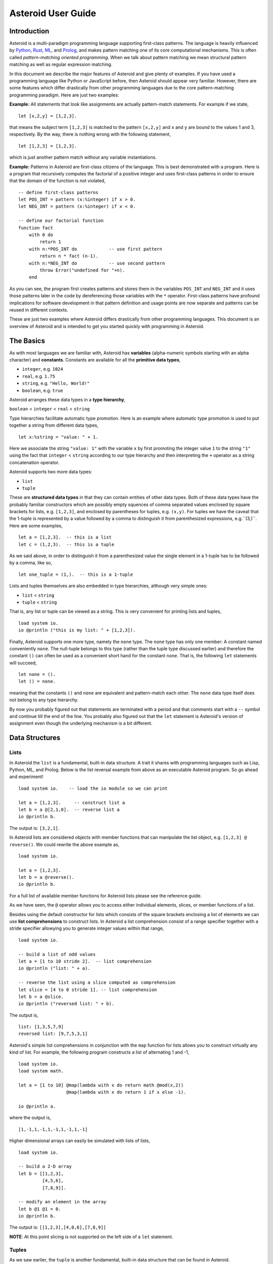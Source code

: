 











..
   *** DO NOT EDIT; MACHINE GENERATED ***


.. highlight:: none

Asteroid User Guide
===================

Introduction
------------

Asteroid is a multi-paradigm programming language supporting first-class patterns.
The language is heavily influenced by `Python <https://www.python.org>`_, `Rust <https://www.rust-lang.org>`_, `ML <https://www.smlnj.org>`_, and `Prolog <http://www.swi-prolog.org>`_, and makes pattern matching one of its core computational mechanisms.  This is often called *pattern-matching oriented programming*. When we talk about pattern matching we mean structural pattern matching
as well as regular expression matching.

In this document we describe the major features of Asteroid and give plenty of examples.  If you have used a programming language like Python or JavaScript before, then Asteroid should appear very familiar.  However, there are some features which differ drastically from other programming languages due to the core pattern-matching programming
paradigm.  Here are just two examples:

**Example:** All statements that look like assignments are actually pattern-match statements.  For example if we state,
::

    let [x,2,y] = [1,2,3].


that means the subject term ``[1,2,3]`` is matched to the pattern ``[x,2,y]`` and ``x`` and ``y`` are bound to the values 1 and 3, respectively.  By the way, there is nothing wrong with the following statement,
::

    let [1,2,3] = [1,2,3].


which is just another pattern match without any variable instantiations.

**Example:** Patterns in Asteroid are first-class citizens of the language.
This is best demonstrated with a program.  Here is a program
that recursively computes the factorial of a positive integer and uses first-class patterns
in order to ensure that the domain of the function is not violated,
::

    -- define first-class patterns
    let POS_INT = pattern (x:%integer) if x > 0.
    let NEG_INT = pattern (x:%integer) if x < 0.

    -- define our factorial function
    function fact
        with 0 do
            return 1
        with n:*POS_INT do            -- use first pattern
            return n * fact (n-1).
        with n:*NEG_INT do            -- use second pattern
            throw Error("undefined for "+n).
        end


As you can see, the program first creates patterns and stores them in the variables
``POS_INT`` and ``NEG_INT`` and it uses those patterns later in the code by
dereferencing those variables with the ``*`` operator.  First-class patterns have
profound implications for software development in that pattern definition and usage
points are now separate and patterns can be reused in different contexts.

These are just two examples where Asteroid differs drastically from other programming languages.
This document is an overview of Asteroid and is intended to get you started quickly
with programming in Asteroid.


The Basics
----------

As with most languages we are familiar with, Asteroid has **variables** (alpha-numeric symbols starting with an alpha character) and **constants**.  Constants are available for all the **primitive data types**,

* ``integer``, e.g. ``1024``
* ``real``, e.g. ``1.75``
* ``string``, e.g. ``"Hello, World!"``
* ``boolean``, e.g. ``true``

Asteroid arranges these data types in a **type hierarchy**,

``boolean`` < ``integer`` < ``real`` < ``string``

Type hierarchies facilitate automatic type promotion.  Here is an example
where automatic type promotion is used to put together a string from different data types,
::

    let x:%string = "value: " + 1.


Here we associate the string ``"value: 1"`` with the variable ``x`` by first promoting the integer value ``1`` to the string ``"1"`` using the fact that ``integer`` < ``string``  according to our type hierarchy  and then interpreting the ``+`` operator as a string concatenation operator.

Asteroid supports two more data types:

* ``list``
* ``tuple``

These are **structured data types** in that they can contain entities of other data types. Both of these data types have the probably familiar constructors which are possibly empty squences of comma separated values enclosed by square brackets for lists, e.g. ``[1,2,3]``, and enclosed by parentheses for tuples, e.g. ``(x,y)``. For tuples we have the caveat that the 1-tuple is represented by a value followed by a comma to distinguish it from parenthesized expressions, e.g.``(3,)``.
Here are some examples,
::

    let a = [1,2,3].  -- this is a list
    let c = (1,2,3).  -- this is a tuple


As we said above, in order to distinguish it from a parenthesized value the single element in a 1-tuple has to be followed by a comma, like so,
::

    let one_tuple = (1,).  -- this is a 1-tuple


Lists and tuples themselves are also embedded in type hierarchies, although very simple ones:

* ``list`` < ``string``
* ``tuple`` < ``string``

That is, any list or tuple can be viewed as a string.  This is very convenient for printing lists and tuples,
::

    load system io.
    io @println ("this is my list: " + [1,2,3]).



Finally, Asteroid supports one more type, namely the ``none`` type.  The ``none`` type has
only one member: A constant named conveniently ``none``.  The null-tuple belongs to this type (rather than the tuple type discussed earlier) and therefore the constant ``()`` can often be used as a convenient short hand for the constant ``none``.  That is, the following ``let`` statements will succeed,
::

    let none = ().
    let () = none.


meaning that the constants ``()`` and ``none`` are equivalent and pattern-match each other.
The ``none`` data type itself does not belong to any type hierarchy.

By now you probably figured out that statements are terminated with a period and that comments start with a ``--`` symbol and continue till the end of the line.  You probably also figured out that the ``let`` statement is Asteroid's version of assignment even though the underlying mechanism is a bit different.

Data Structures
---------------

Lists
^^^^^

In Asteroid the ``list`` is a fundamental, built-in data structure.  A trait it shares with programming languages such as Lisp, Python, ML, and Prolog.  Below is the list reversal example from above as an executable Asteroid program. So go ahead and experiment!
::

    load system io.    -- load the io module so we can print

    let a = [1,2,3].     -- construct list a
    let b = a @[2,1,0].  -- reverse list a
    io @println b.


The output is: ``[3,2,1]``.

In Asteroid lists are considered objects with member functions that can manipulate the list
object, e.g. ``[1,2,3] @ reverse()``. We could rewrite the above example as,
::

    load system io.

    let a = [1,2,3].
    let b = a @reverse().
    io @println b.


For a full list of available member functions for Asteroid lists please see the reference guide.

As we have seen, the ``@`` operator allows you to access either individual elements, slices, or member functions of a list.

Besides using the default constructor for lists which consists of the
square brackets enclosing a list of elements we can use **list comprehensions** to construct lists.  In Asteroid a list comprehension consist of a range specifier together with
a stride specifier allowying you to generate integer values within that range,
::

    load system io.

    -- build a list of odd values
    let a = [1 to 10 stride 2].  -- list comprehension
    io @println ("list: " + a).

    -- reverse the list using a slice computed as comprehension
    let slice = [4 to 0 stride 1]. -- list comprehension
    let b = a @slice.
    io @println ("reversed list: " + b).


The output is,
::

    list: [1,3,5,7,9]
    reversed list: [9,7,5,3,1]

Asteroid's simple list comprehensions in conjunction with the ``map`` function for lists allows you to
construct virtually  any kind of list. For example, the following program constructs
a list of alternating 1 and -1,
::

    load system io.
    load system math.

    let a = [1 to 10] @map(lambda with x do return math @mod(x,2))
                      @map(lambda with x do return 1 if x else -1).

    io @println a.


where the output is,
::

    [1,-1,1,-1,1,-1,1,-1,1,-1]

Higher dimensional arrays can easily be simulated with lists of lists,
::

    load system io.

    -- build a 2-D array
    let b = [[1,2,3],
             [4,5,6],
             [7,8,9]].

    -- modify an element in the array
    let b @1 @1 = 0.
    io @println b.


The output is: ``[[1,2,3],[4,0,6],[7,8,9]]``

**NOTE**: At this point slicing is not supported on the left side of a ``let`` statement.

Tuples
^^^^^^

As we saw earlier, the ``tuple`` is another fundamental, built-in data structure that can be found in Asteroid.

Below is an example of a tuple declaration and access.
::

    load system io.   -- load the io module so we can print
    let a = (1,2,3).    -- construct tuple a
    let b = a @1.       -- access the second element in tuple a
    io @println b.          -- print the element to the console


Like ``lists``, ``tuples`` may also be nested,
::

    load system io.
    -- build a 2-D array
    let b = (("a","b","c"),
             ("d","e","f"),
             ("g","h","i")).
    -- Access an element in the nested structure.
    io @println(b @1 @1).


Unlike lists, tuples are immutable. This means that their contents cannot be changed once they have been declared. Should we want to change the contents of an already declared tuple, we would need to abandon the original and declare a new ``tuple``. The following code block demonstrates this,
::

    load system io.
    -- build a tuple
    let b = ("a","b","c").
    -- attempt to modify an element in the tuple
    try
        let b @1 = "z".
    catch Exception(kind,s) do
        io @println(kind+": "+s).
    end.


Which will print out the following message:
::

    SystemError: 'tuple' is not a mutable structure

When to use tuples and when to use lists is really application dependent.
Tuples tend to be preferred over lists when representing some sort of structure,
like abstract syntax trees, where that structure is unmutable meaning, for example,
that the arity of a tree node cannot change.

Custom Data Structures using ``structure``
^^^^^^^^^^^^^^^^^^^^^^^^^^^^^^^^^^^^^^^^^^

You can introduce custom data structures using the ``structure`` keyword.  These custom data structures differ from lists and tuples in the sense that the name of the structure acts like a type tag.  So, when you define a new structure you are in fact introducing a new type into your program.  We should mention that Asteroid creates
a *default constructor* for a structure.  That constructor copies the arguments given to it into the
data member fields of the structure in the order that the data members appear in the
structure definition and as they appear in the parameter list of the constructor. Here is a simple example,
::

    load system io.

    structure Person with
        data name.
        data age.
        data gender.
        end

    -- make a list of persons
    let people = [
        -- use default constructors to construct Person instances
        Person("George", 32, "M"),
        Person("Sophie", 46, "F"),
        Person("Oliver", 21, "X")
        ].

    -- retrieve the second person on the list and print
    let Person(name,age,gender) = people @1. -- pattern match against the structure
    io @println (name + " is " + age + " years old and is " +  gender + ".").


The output is,
::

    Sophie is 46 years old and is F.


The ``structure`` statement introduces a new typed data structure. In this case it introduces a data structure of type ``Person`` with three "data slots".  We use this data structure to build a list of persons.  One of the interesting things  is that we can pattern match the generated data structure as in the second ``let`` statement in the program above.

In addition to the default constructor, structures in Asteroid also support user specified
constructors and member functions.  We'll talk about those later when we talk about OO programming in Asteroid.

The ``let`` Statement
---------------------

The ``let`` statement is a pattern matching statement and can be viewed as Asteroid's version of the assignment statement even though statements like,
::

    let 1 = 1.

where we take the term on the right side and match it to the pattern on the left side of
the ``=`` operator are completely legal and highlight the fact that ``let`` statement is not equivalent to an assignment statement.  Patterns are expressions that consist purely of constructors and variables. Constructors themselves consist of constants, list and tuple constructors, and user defined structures.

Here is an example where we do some computations on the right side of a ``let`` statement and then match the result against a pattern on the left,
::

    load system io.

    -- note 1+1 evaluates to 2 and is then matched
    -- the variables x and y are bound to 1 and 3, respectively,
    -- via pattern matching
    let [x,2,y] = [1+0,1+1,1+2].
    io @println (x,y).


The output is: ``(1,3)``

Asteroid supports special patterns called **type patterns** that match any value
of a given type.  For instance, the ``%integer`` pattern matches any integer value.  Here is a simple example,
::

    let %integer = 1.


This ``let`` statement succeeds because the value ``1`` can be pattern matched against
the type pattern ``%integer``

Asteroid also
supports something called a **named pattern** were a (sub)pattern on the left side
of a ``let`` statement (or any pattern as it appears in Asteroid) can be given a name
and that name will be instantiated with a term during pattern matching.  For example,
::

    load system io.

    let t:(1,2) = (1,2).  -- using a named pattern on lhs
    io @println t.


Here, the construct ``t:(1,2)`` is called a named pattern and the variable ``t`` will be unified with the term ``(1,2)``, or more generally, the variable will be unified with term
that matches the pattern on the right of the colon.  The program will print,
::

    (1,2)

We can combine type patterns and named patterns to give us something that looks
like a variable declaration in other languages. In Asteroid, though, it is still just all
about pattern matching.  Consider,
::

    load system io.
    load system math.
    load system type.

    let x:%real = math @pi.
    io @println (type @tostring(x,type @stringformat(4,2))).


The left side of the ``let`` statement is a named type pattern that matches any real value, and
if that match is successful then the value is bound to the variable ``x``.  Note
that even though this looks like a declaration, it is in fact a pattern matching
operation.  The program will print the value ``3.14``.

Flow of Control
---------------

Control structure implementation in Asteroid is along the lines of any of the modern programming languages in use such as Python, Swift, or Rust.  For example, the ``for`` loop allows you to iterate over lists without having to explicitly define a loop index counter. In addition, the ``if`` statement defines what does or does not happen when certain conditions are met. For a list of all control statements in Asteroid, see the reference guide.

As we said, in terms of flow of control statements there are really not a lot of surprises. This is because Asteroid supports loops and conditionals in a very similar way to many of the other modern programming languages in use today.  For example, here is a short program with a ``for`` loop that prints out the first six even positive integers,
::

    load system io.

    for i in 0 to 10 stride 2 do
        io @println i.
    end


The output is,
::

    0
    2
    4
    6
    8
    10

Here is another example that iterates over lists,
::

    load system io.
    load system util

    for (ix,bird) in util @zip(["first","second","third"],["turkey","duck","chicken"]) do
        io @println ("the "+ix+" bird is a "+bird).
    end


The output is,
::

    the first bird is a turkey
    the second bird is a duck
    the third bird is a chicken

Here we first create a list of pairs using the ``zip`` function, over which we then
iterate pattern matching on each of the pairs on the list with the pattern ``(ix,bird)``.

The following is a short program that demonstrates an ``if`` statement,
::

    load system io.
    load system type.

    let x = type @tointeger(io @input("Please enter an integer: ")).

    if x < 0 do
        let x = 0.
        io @println("Negative, changed to zero").
    elif x == 0 do
        io @println("Zero").
    elif x == 1 do
        io @println("Single")
    else do
        io @println("More").
    end


Even though Asteroid's flow of control statements look so familiar, they support pattern matching to a degree not found in other programming languages and which we will take a look at below.

Functions
---------

Functions in Asteroid resemble function definitions in functional programming languages such as Haskell and ML.
Formal arguments are bound via pattern matching and functions are multi-dispatch, that is,
a single function can have multiple bodies each attached to a different pattern
instantiating the formal arguments.

Let's start with something simple.  Here is a function definition for ``revdouble`` that reverses a list of integers
then doubles each value before returning the result,
::

    load system io.

    function revdouble
        with l:%list do
            return l @reverse() @map(lambda with x:%integer do return 2*x).
        end

    io @println (revdouble [1,2,3]).


The output is ``[6,4,2]``.  Notice how we used type patterns to make sure that this
function is only applied to lists of integers.

In order to demonstrate functional programming like multi-dispatch, the following is the quick sort implemented in
Asteroid. Each ``with`` clause introduces a new function body with its
corresponding pattern,
::

    load system io.

    function qsort
        with [] do
            return [].
        with [a] do
            return [a].
        with [pivot|rest] do
            let less=[].
            let more=[].

            for e in rest do
                if e < pivot do
                    let less = less + [e].
                else
                    let more = more + [e].
                end
            end

            return qsort less + [pivot] + qsort more.
        end

    -- print the sorted list
    io @println (qsort [3,2,1,0])


The output is as expected,
::

    [0,1,2,3]

Notice that we use the multi-dispatch mechanism to deal with the base cases of the
``qsort`` recursion using separate function bodies in the first two ``with`` clauses.
In the third ``with`` clause we use the head-tail operator ``[pivot|rest]``
which itself is a pattern matching any non-empty list.
Here the variable ``pivot`` matches the first element of a list, and the variable ``rest`` matches the remaining list. This remaining list is the original list with its first element removed.  What you also will notice is that function calls do not necessarily have to involve parentheses.  Function application is expressed by simple juxtaposition in Asteroid.  For example, if ``foobar`` is a function then ``foobar(a)`` is a function call in Asteroid but so is ``foobar a``.  The latter form of function call is used in the last line of the function ``qsort`` below.

As you have seen in a couple of occasions already in the document, Asteroid also supports anonymous or ``lambda`` functions.  Lambda functions behave just like regular
functions except that you declare them on-the-fly and they are declared without a
name.  Here is an example using a ``lambda`` function,
::

    load system io.

    io @println ((lambda with n do return n+1) 1).


The output is ``2``.  Here, the lambda function is a function that takes a value
and increments it by one.  We then apply the value ``1`` to the function and the
print function prints out the value ``2``.

Pattern Matching
----------------

Pattern matching lies at the heart of Asteroid.  We saw some of Asteroid's pattern matching ability when we discussed the ``let`` statement.  We can also have pattern matching
in expressions using the ``is`` predicate.

Pattern Matching in Expressions: The ``is`` Predicate
^^^^^^^^^^^^^^^^^^^^^^^^^^^^^^^^^^^^^^^^^^^^^^^^^^^^^

Consider the following example of this predicate among some patterns,
::

    load system io.

    let p = (1,2).

    if p is (x,y,z) do
        io @println ("it's a triple with: "+x+","+y+","+z)
    elif p is (x,y) do
        io @println ("it's a pair with: "+x+","+y).
    else do
        io @println "it's something else".
    end


Here we use patterns to determine if ``p`` is a triple, a pair, or something else. Pattern matching is embedded in the expressions of the ``if`` statement. The
output of this program is,
::

    it's a pair with: 1,2

Pattern matching with the ``is`` predicate can happen anywhere expressions can
be used.  That means we can use the predicate also in ``let`` statements,
::

    let true = (1,2) is (1,2).

This is kind of strange looking but it succeeds.  Here the
left side of the ``is`` predicate is the term and
the right side is the pattern.  Obviously this pattern match will succeed because the
term and the pattern look identical.  The return value of the ``is`` predicate is then
pattern matched against the ``true`` value on the left of the ``=`` operator.

We can also employ pattern matching in loops.
In the following program we use the ``is`` predicate to test whether the list is empty or not
while looping,
::

    load system io.

    let list = [1,2,3].

    repeat do
        let [head|tail] = list.
        io @println head.
        let list = tail.
    until list is [].


The output is,
::

    1
    2
    3

The example employs pattern matching using the head-tail operator in the ``repeat-until`` loop expression in order to iterate over a list and print the list elements.  The
termination condition of the loop is computed with the ``is`` predicate.

Pattern Matching in Function Arguments
^^^^^^^^^^^^^^^^^^^^^^^^^^^^^^^^^^^^^^

As we have seen earlier, Asteroid supports pattern matching on function arguments in the style of ML and many other functional programming languages.
Here is an example that uses pattern matching on function arguments using custom data structures.  The program below implements `Peano addition <https://en.wikipedia.org/wiki/Peano_axioms#Addition>`_ on terms using the two Peano axioms,
::

    x + 0 = x
    x + s(y) = s(x+y)

Here ``x`` and ``y`` are variables, ``0`` represents the natural number with value zero, and ``s`` is the successor function.  In Peano arithmetic any natural number can be represented by the appropriate number of applications of the successor function to the natural number ``0``. Here is the program where we replaced the ``+`` operator with the
``add`` symbol,
::

    -- implements Peano addition on terms
    load system io.

    structure s with
        data val.
        end

    structure add with
        data left.
        data right.
        end

    function reduce
        with add(x,0) do
            return reduce(x).
        with add(x,s(y))  do
            return s(reduce(add(x,y))).
        with term do
            return term.
        end

    -- add 2 3
    io @println (reduce(add(s(s(0)),s(s(s(0)))))).


Our program defines the structure ``s`` to represent the successor function and the structure ``add`` to represent Peano addition. Next, it defines a function that uses pattern matching to identify the left sides of the two axioms.  If either pattern matches the input to the ``reduce`` function, it will activate the corresponding function body and rewrite the term recursively in an appropriate manner.  We have one additional pattern which matches if neither one of the Peano axiom patterns matches and terminates the recursion.  Finally,  on the last line, we use our ``reduce`` function to compute the Peano term for the addition of 2 + 3. As expected, the output of this program is,
::

    s(s(s(s(s(0)))))

which represents the value 5.

Conditional Pattern Matching
^^^^^^^^^^^^^^^^^^^^^^^^^^^^

Asteroid allows the user to attach conditions to patterns that need to hold in order
for the pattern match to succeed.  This is particularly useful for restricting
input values to function bodies.  Consider the following definition of the
``factorial`` function where we use conditional pattern matching to control
the kind of values that are being passed to a particular function body,
::

    load system io.

    function factorial
        with 0 do
            return 1
        with (n:%integer) if n > 0 do
            return n * factorial (n-1).
        with (n:%integer) if n < 0 do
            throw Error("factorial is not defined for "+n).
        end

    io @println ("The factorial of 3 is: " + factorial 3).


Here we see that first, we make sure that we are being passed integers and second,
that the integers are positive using the appropriate conditions on the input values. If
we are being passed a negative integer, then we throw an error.


Pattern Matching in ``for`` Loops
^^^^^^^^^^^^^^^^^^^^^^^^^^^^^^^^^

We have seen pattern matching in ``for`` loops earlier.  Here we show another
example. This combines structural matching with regular expression matching
in ``for`` loops
that selects certain items from a list. Suppose we want to print out the names of persons that contain a lower case 'p',
::

    load system io.

    structure Person with
        data name.
        data age.
        end

    -- define a list of persons
    let people = [
        Person("George", 32),
        Person("Sophie", 46),
        Person("Oliver", 21)
        ].

    -- print names that contain 'p'
    for Person(name:".*p.*",_) in people do
        io @println name.
    end


Here we pattern match the ``Person`` object in the ``for`` loop and then use a regular expression to see if the name of that person matches our requirement that it contains a lower case 'p'.  We can tag the pattern with a variable name, a named pattern, so that we can print out the name if the regular expression matches. The output is ``Sophie``.

Pattern Matching in ``try-catch`` Statements
^^^^^^^^^^^^^^^^^^^^^^^^^^^^^^^^^^^^^^^^^^^^

Exception handling in Asteroid is very similar to exception handling in many of the other modern programming languages available today.  The example below shows an Asteroid program  that throws one of two exceptions depending on the randomly generated value ``i``,
::

    load system io.
    load system random.
    load system type.

    structure Head with
        data val.
        end

    structure Tail with
        data val.
        end

    try
        let i = random @random().
        if i >= 0.5 do
            throw Head(i).
        else do
            throw Tail(i).
        end
    catch Head(v) do
        io @println("you win with "+type @tostring(v,type @stringformat(4,2))).
    catch Tail(v) do
        io @println("you loose with "+type @tostring(v,type @stringformat(4,2))).
    end


The ``Head`` and ``Tail`` exceptions are handled by their corresponding ``catch`` statements, respectively.  In both cases the exception object is unpacked using pattern matching and the unpacked value is used in the appropriate message printed to the screen.

It is worth noting that even though Asteroid has builtin exception objects such as ``Error``,
you can construct any kind of object and throw it as part of an exception.


Structures, Object-Based Programming, and Pattern Matching
----------------------------------------------------------

We saw structures such as,
::

    structure Person with
        data name.
        data age.
        data gender.
        end

earlier.  It is Asteroid's way to create custom data structures. These structures
introduce a new type name into a program. For instance, in the case above, the ``structure``
statement introduces the type name ``Person``.   Given a structure definition, we can
create **instances** of that structure.  For example,
::

    let scarlett = Person("Scarlett",28,"F").

The right side of the ``let`` statement invokes the default constructor for the
structure in order to create an instance stored in the variable ``scarlett``. We
can access members of the instance,
::

    load system io.

    structure Person with
        data name.
        data age.
        data gender.
        end

    let scarlett = Person("Scarlett",28,"F").
    -- access the name field of the structure instance
    io @println (scarlett @name).


Asteroid allows you to attach functions to structures.  In member functions
the object identity of the instance is available through the ``this`` keyword.
For example, we can
extend our ``Person`` structure with the ``hello`` function that uses the ``name`` field
of the instance,
::

    load system io.

    structure Person with
        data name.
        data age.
        data gender.
        function hello
            with none do
                io @println ("Hello, my name is "+this @name).
            end
        end

    let scarlett = Person("Scarlett",28,"F").
    -- call the member function
    scarlett @hello().


This program will print out,
::

    Hello, my name is Scarlett

The expression ``this @name`` accesses the ``name`` field of the instance the
function ``hello`` was called on.
Even though our structures are starting to look a bit more like object definitions,
pattern matching continues to work in the same way from when we discussed structures.
The only thing you need to keep in mind is that you **cannot** pattern match on a
function field.  From a pattern matching perspective, a structure consists only of
data fields.  So even if we declare a structure like this,
::

    load system io.

    structure Person with
        data name.
        -- the function is defined in the middle of the data fields
        function hello
            with none do
                io @println ("Hello, my name is "+this @name).
            end
        data age.
        data gender.
        end

    -- pattern matching ignores function definitions
    let Person(name,age,_) = Person("Scarlett",28,"F").
    io @println (name+" is "+age+" years old").


where the function ``hello`` is defined in the middle of the data fields,
pattern matching simply ignores the function definition and pattern matches
only on the data fields.  The output of the program is,
::

    Scarlett is 28 years old

Here is a slightly more involved example based on the
dog example from the `Python documentation <https://docs.python.org/3/tutorial/classes.html>`_.
The idea of the dog example is to have a structure that describes dogs by their
names and the tricks that they can perform.  Tricks can be added to a particular
dog instance by calling the ``add_trick`` function.  Rather than using the default
constructor, we define a constructor for our instances with the ``__init__`` function.
Here is the program listing for the example in Asteroid,
::

    load system io.
    load system type.

    structure Dog with

       data name.
       data tricks.

       function add_trick
          with new_trick:%string do
             this @tricks @append new_trick.
          end

       function __init__
          with name:%string do
             let this @name = name.
             let this @tricks = [].
          end

    end

    let fido = Dog "Fido".
    fido @add_trick "play dead".
    fido @add_trick "fetch".

    let buddy = Dog "Buddy".
    buddy @add_trick "sit stay".
    buddy @add_trick "roll over".

    -- print out all the dogs that know how to fetch
    for (Dog(name,tricks) if type @tostring(tricks) is ".*fetch.*") in [fido,buddy] do
        io @println (name+" knows how to fetch").
    end


After declaring the structure we instantiate two dogs, Fido and Buddy, and add
tricks to their respective trick repertoires.  The last couple of lines
of the program consist of a ``for`` loop over a list of our dogs.
The ``for`` loop is interesting
because here we use structural, conditional, and regular expression pattern
matching in order to only select the dogs that know how to do ``fetch`` from
the list of dogs.  The pattern is,
::

    Dog(name,tricks) if type @tostring(tricks) is ".*fetch.*"

The structural part of the pattern is ``Dog(name,tricks)`` which simply matches
any dog instance on the list.  However, that match is only successful if
the conditional part of the pattern holds,
::

    if type @tostring(tricks) is ".*fetch.*"

This condition only succeeds if the ``tricks`` list viewed as a string matches
the regular expression ``".*fetch.*"``. That is, if the list contains the word ``fetch``.
The output is,
::

    Fido knows how to fetch


Patterns as First-Class Citizens
--------------------------------

A programming language feature that is promoted to first-class status does not
change the power of a programming language in terms of computability but it does
increase its expressiveness.  Think functions as first-class citizens of a programming
language.  First-class functions give us ``lambda`` functions and ``map``, both powerful
programming tools.

The same is true when we promote patterns to first-class citizen status in a language.  It
doesn't change what we can and cannot compute with the language. But it does change how
we can express what we want to compute.  That is, it changes the expressiveness
of a programming language.

In Asteroid first-class patterns are introduced with the keywords ``pattern with``
and patterns themselves are values that we can store in variables and then reference
when we want to use them.  Like so,
::

    let P = pattern (x,y).
    let *P = (1,2).

The left side of the second ``let`` statement dereferences the pattern stored in variable ``P``
and uses the pattern to match against the term ``(1,2)``.

Here we look at three examples of how first-class patterns can add to a developer's
programming toolbox.

Pattern Factoring
^^^^^^^^^^^^^^^^^

Patterns can become very complicated especially when conditional pattern matching
is involved.  First-class patterns allow us to control the complexity of patterns
by breaking patterns up into smaller subpatterns that are more easily managed. Consider
the following function that takes a pair of values.  The twist is that
the first component of the pair is restricted to the primitive data types of
Asteroid,
::

    function foo
        with (x if (x is %boolean) or (x is %integer) or (x is %string),y) do
            io @println (x,y).
        end

That complicated pattern for the first component completely obliterates the
overall structure of the parameter pattern and makes the function definition
difficult to read.

We can express the same function with a first-class pattern,
::

    let TP = pattern
        with q if (q is %boolean) or
                  (q is %integer) or
                  (q is %string).

    function foo
        with (x:*TP,y) do
            io @println (x,y).
        end

It is clear now that the main input structure to the function is a pair and the
conditional type restriction pattern has been relegated to a subpattern stored in the variable
``TP``.

Pattern Reuse
^^^^^^^^^^^^^

In most applications of patterns in programming languages specific patterns appear
in many spots in a program.  If patterns are not first-class citizens the developer
will have to retype the same patterns over and over again in the various different
spots where the patterns occurs. Consider the following program snippet,
::

    function fact
        with 0 do
            return 1
        with (n:%integer) if n > 0 do
            return n * fact (n-1).
        with (n:%integer) if n < 0 do
            throw Error("fact undefined for negative values").
        end

    function sign
        with 0 do
            return 1
        with (n:%integer) if n > 0 do
            return 1.
        with (n:%integer) if n < 0 do
            return -1.
        end


In order to write these two functions we had to repeat the almost identical pattern
four times.  First-class patterns allow us to write the same two functions in a
much more elegant way,
::

    let POS_INT = pattern (x:%integer) if x > 0.
    let NEG_INT = pattern (x:%integer) if x < 0.

    function fact
        with 0 do
            return 1
        with n:*POS_INT do
            return n * fact (n-1).
        with *NEG_INT do
            throw Error("fact undefined for negative values").
        end

    function sign
        with 0 do
                return 1
            with *POS_INT do
                return 1.
            with *NEG_INT do
                return -1.
            end


The relevant patterns are now stored in the variables ``POS_INT`` and ``NEG_INT``
which are then used in the function definitions.

Running Patterns in Reverse
^^^^^^^^^^^^^^^^^^^^^^^^^^^

One of the challenges when programming with patterns is to keep an object structures and
the patterns aimed at destructuring that object structure in sync.  First-class
patterns solve this problem in an elegant way by viewing first-class patterns as
essentially "object network constructors".  In that way, a first-class pattern is
used to construct an object structure as well as destructure it without having to
worry that the structure and pattern will get out of sync.

In order to use a pattern as a constructor we apply the ``eval`` function to it which
turns the pattern into a value from Asteroid's point of view which can then be used
in computations.  For example,
::

    load system io.
    let P = pattern ([a],[b]).
    let a = 1.
    let b = 2.
    let v = eval P. -- use pattern to construct a value
    io @println v.


The output of the program is,
::

    ([1],[2])

which is the value computed by the ``eval`` function given the values associated with
the variables ``a`` and ``b``, and
the first-class pattern ``P``.  Of course, first-class patterns can be used
to destructure the constructed value,
::

    load system io.
    let P = pattern ([a],[b]).
    let v = ([1],[2]).
    let *P = v.
    io @println a.
    io @println b.


As expected, the output is,
::

    1
    2

which are the values of the variables instantiated by the pattern match of the first-class
pattern.

As a more advanced example, consider the following
program that defines a family object network.  It
uses the first-class pattern ``FP`` to both construct an object network representing
a family and, since it is a pattern, can also be used to destructure a family object
network.  Here is the program listing,
::

    load system io.

    -----------------------------
    structure Family
    -----------------------------
        with
            data parent1.
            data parent2.
            data children.

            function __init__
                with (p1:%Parent,p2:%Parent,c:%Children) do
                    let this @parent1 = p1.
                    let this @parent2 = p2.
                    let this @children = c.
                end
        end

    -----------------------------
    structure Parent
    -----------------------------
        with
            data name.
            function __init__
                with name:%string do
                    let this @name = name
                end
        end

    -----------------------------
    structure Children
    -----------------------------
        with
            data list.

            function __init__
                with list:%list do
                    let this @list = list.
                end
        end

    -----------------------------
    let FP = pattern
    -----------------------------
        with Family (Parent p1, Parent p2, Children c).

    -----------------------------
    function construct_family
    -----------------------------
        with (P,p1,p2,c) do
            return eval P.  -- run pattern in reverse, construct object network.
        end

    -----------------------------
    function destructure_family
    -----------------------------
        with (P,term) do
            let *P = term.   -- pattern match, destructure object network.
            return [p1,p2]+c.
        end

    -----------------------------
    -- construct families
    -----------------------------
    let f1 = construct_family (FP,"Harry","Bridget",["Sue","Peter"]).
    let f2 = construct_family (FP,"Margot","Selma",["Latisha","Rudolf"]).

    -----------------------------
    -- destructure families
    -----------------------------
    io @println (destructure_family (FP,f1)).
    io @println (destructure_family (FP,f2)).


The function ``construct_family`` constructs a family evaluating the pattern using
the ``eval`` function.  The formal parameters of the function provide values for
the free variables in the pattern.  Since we are dealing with first-class
patterns we can simply pass the pattern to the function as a value.

The function ``destructure_family`` does the opposite.  It uses the first-class
pattern to pattern-match the passed in term, that is, it destructures that term
using the pattern.  The return statement captures the variables declared as a result
of that pattern match and returns the values as a list. The output of the program is,
::

    [Harry,Bridget,Sue,Peter]
    [Margot,Selma,Latisha,Rudolf]


Notice that the whole program is essentially parameterized over the structure
of the pattern.  We could easily change some internals of this pattern without
affecting the rest of the program.

Constraint Patterns
-------------------

Sometimes we want to use patterns as constraints on other patterns.  Consider
the following (somewhat artificial) example,
::

   let x: (v if (v is %integer) and v > 0) = some_value.

Here we want to use the pattern ``v if (v is %integer) and v > 0`` purely as a constraint
on the pattern ``x`` in the sense that we want a match on ``x`` only to succeed
if ``some_value`` is a positive integer.  The problem is that this constraint pattern
introduces a spurious binding of the variable ``v`` into the current environment
which might be undesirable due to variable name clashes.  Our notion of constraint pattern
addresses this.  We can rewrite the above statement as follows,
::

   let x: %[v if (v is %integer) and v > 0]% = some_value.

By placing the pattern ``v if (v is %integer) and v > 0`` within the ``%[...]%``
operators the pattern still functions as before but does not bind the variable ``v``
into the current environment.

The most common use of constraint patterns is the prevention of non-linear patterns
in functions.  Consider the following program,
::

   load system io.

   let POS_INT = pattern %[v if (v is %integer) and v > 0]%.

   function add with (a:*POS_INT,b:*POS_INT) do
      return a+b.
   end

   io @println (add(1,2)).

Without the ``%[...]%`` operators around the pattern ``v if (v is %integer) and v > 0``
the argument list pattern for the function
``(a:*POS_INT,b:*POS_INT)`` would instantiate two instances of the variable ``v``
leading to a non-linear pattern which is not supported by Asteroid.
With the ``%[...]%`` operators in place we prevent
the pattern ``v if (v is %integer) and v > 0`` from instantiating the variable ``v`` thus preventing a non-linearity
to occur in the argument list pattern.


More on Multi-Dispatch
----------------------

With the ``qsort`` function above we saw functional programming style dispatch
where the ``with`` clauses represent a case analysis over a single type, namely
the input type to the function.
However, Asteroid has a much broader view of multi-dispatch where the ``with`` clauses
represent a case analysis over different types.
In order to demonstrate this type of multi-dispatch, we show the example program from the
`multi-dispatch Wikipedia page <https://en.wikipedia.org/wiki/Multiple_dispatch>`_
written in Asteroid,
::

    load system io.
    load system type.

    let pos_num = pattern %[x if type @isscalar(x) and x > 0]%.
   
    structure Asteroid with
       data size.
       function __init_
          with v:*pos_num do
             let this @size = v.
          end
    end

    structure Spaceship with
        data size.
       function __init_
          with v:*pos_num do
             let this @size = v.
          end
    end

    -- we use first-class pattern SpaceObject to
    -- express that both asteroids and space ships are space objects.
    let SpaceObject = pattern %[x if (x is %Asteroid) or (x is %Spaceship)]%.

    -- multi-dispatch function
    function collide_with
      with (a:%Asteroid, b:%Spaceship) do
        return "a/s".
      with (a:%Spaceship, b:%Asteroid) do
        return "s/a".
      with (a:%Spaceship, b:%Spaceship) do
        return "s/s".
      with (a:%Asteroid, b:%Asteroid) do
        return "a/a".
      end

    -- here we use the first-class pattern SpaceObject as a
    -- constraint on the function parameters.
    function collide with (x:*SpaceObject, y:*SpaceObject) do
      return "Big boom!" if (x@size > 100 and y@size > 100) else collide_with(x, y).
    end

    io @println (collide(Asteroid(101), Spaceship(300))).
    io @println (collide(Asteroid(10), Spaceship(10))).
    io @println (collide(Spaceship(101), Spaceship(10))).


Each ``with`` clause in the function ``collide_with`` introduces a new function body with its
corresponding pattern.
The function bodies in this case are simple ``return`` statements
but they could be arbitrary computations.  The output of the program is,
::

    Big boom!
    a/s
    s/s



More on Exceptions
------------------

This section will give further information on how to work with **exceptions**, or unexpected conditions that break the regular flow of execution.  Exceptions generated by Asteroid are ``Exception`` objects with the following structure,
::

    structure Exception with
        data kind.
        data value.
    end

The ``kind`` field will be populated by Asteroid with one of the following strings,

* ``PatternMatchFailed`` - this exception will be thrown if the user attempted an
  explicit pattern match which failed, e.g. a let statement whose left side pattern
  does not match the term on the right side.

* ``NonLinearPatternError`` - this exception occurs when a pattern has more than
  one variable with the same name, e.g. ``let (x,x) = (1,2).``

* ``RedundantPatternFound`` - this exception is thrown if one pattern makes another
  superfluous, e.g. in a multi-dispatch function definition.

* ``ArithmeticError`` - e.g. division by zero

* ``FileNotFound`` - an attempt of opening a file failed.

* ``SystemError`` - a general exception.

In addition to the ``kind`` field, the ``value`` field holds a string with some further details on the exception. Specific exceptions can be caught by pattern matching on the ``kind`` field of the ``Exception`` object.  For
example,
::

    load system io.

    try
        let x = 1/0.
    catch Exception("ArithmeticError", s) do
        io @println s.
    end


The output is,
::

    integer division or modulo by zero


Asteroid also provides a predefined ``Error`` object for user level exceptions,
::

    load system io.

    try
        throw Error("something worth throwing").
    catch Error(s) do
        io @println s.
    end


Of course the user can also use the ``Exception`` object for their own exceptions
by defining a ``kind`` that does not interfere with the predefined ``kind`` strings above,
::

    load system io.

    try
        throw Exception("MyException","something worth throwing").
    catch Exception("MyException",s) do
        io @println s.
    end


The output here is,
::

    something worth throwing

In addition to the Asteroid defined exceptions,
the user is allowed to construct user level exceptions with any kind of object including tuples and lists. Here is an example that constructs a tuple as an exception object,
::

    load system io.

    try
        throw ("funny exception", 42).
    catch ("funny exception", v) do
        io @println v.
    end


The output of this program is ``42``.

Now, if you don't care what kind of exception you catch, you need to use a ``wildcard`` or a variable because exception handlers are activated via pattern matching on the
exception object itself.  Here is an example using a ``wildcard``,
::

    load system io.

    try
        let (x,y) = (1,2,3).
    catch _ do
        io @println "something happened".
    end


Here is an example using a variable,
::

    load system io.
    load system type.

    try
        let (x,y) = (1,2,3).
    catch e do
        io @println ("something happened: "+type @tostring(e)).
    end


In this last example we simply convert the caught exception object into a string
and print it,
::

    something happened: Exception(PatternMatchFailed,pattern match failed: term and pattern lists/tuples are not the same length)


Basic Asteroid I/O
------------------

I/O functions are defined as member functions of the ``io`` module. The ``println`` function prints its argument in a readable form to the terminal.  Recall that the ``+`` operator also implements string concatenation.  This allows us to construct nicely formatted output strings,
::

    load system io.

    let a = 1.
    let b = 2.
    io @println ("a + b = " + (a + b)).


The output is
::

    a + b = 3

We can use the ``tostring`` function defined in the ``type`` module to provide some
additional formatting. The idea is that the ``tostring`` function takes a value to be turned into a string together with an optional ``stringformat`` formatting specifier object,
::

    type @tostring(value[,type @stringformat(width spec[,precision spec])])

The width specifier tells the ``tostring`` function how many characters to reserve for the string conversion of the value.  If the value requires more characters than given in the width specifier then the width specifier is ignored.  If the width specifier is larger than than the number of characters required for the value then the value will be right justified.  For real values there is an optional precision specifier.

Here is a program that exercises some of the string formatting options,
::

    load system io.
    load system type.
    load system math.

    -- if the width specifier is larger than the length of the value
    -- then the value will be right justified
    let b = type @tostring(true,type @stringformat(10)).
    io @println b.

    let i = type @tostring(5,type @stringformat(5)).
    io @println i.

    -- we can format a string by applying tostring to the string
    let s = type @tostring("hello there!",type @stringformat(30)).
    io @println s.

    -- for floating point values: first value is width, second value precision.
    -- if precision is missing then value is left justified and zero padded on right.
    let r = type @tostring(math @pi,type @stringformat(6,3)).
    io @println r.


The output of the program is,
::

          true
        5
                      hello there!
     3.142

Notice the right justification of the various values within the given string length.

The ``io`` module also defines a function ``print`` which behaves just like ``println``
except that it does not terminate print with a newline.

Another useful function defined in the ``io`` module is the ``input`` function that, given an optional prompt string, will prompt the user at the terminal and return the input value as a string.  Here is a small example,
::

    load system io.

    let name = io @input("What is your name? ").
    io @println ("Hello " + name + "!").


The output is,
::

    What is your name? Leo
    Hello Leo!


We can use the type casting functions such as ``tointeger`` or ``toreal`` defined in the
``type`` module to convert the string returned from ``input`` into a numeric value,
::

    load system io.
    load system type.

    let i if i > 0  = type @tointeger(io @input("Please enter a positive integer value: ")).

    for k in 1 to i do
        io @println k.
    end


The output is,
::

    Please enter a positive integer value: 3
    1
    2
    3


Finally, the function ``read`` reads from ``stdin`` and returns the input as a string.  The function ``write`` writes a string to ``stdout``.

The Module System
-----------------

A module in Asteroid is a file with a set of valid Asteroid statements.
You can load this file into other Asteroid code with the statement::

   load "example_path/example_filename".

or::

   load example_modulename.

The search strategy for a module to be loaded is as follows,

1. raw module name - could be an absolute path
2. search in current directory
3. search in directory where Asteroid is installed
4. search in subdirectory where Asteroid was started

Modules defined by the Asteroid system should be loaded with the keyword ``system``
in order to avoid any clashes with locally defined modules.  If the ``system``
keyword is used then Asteroid only searches in its system folders
rather than in user directories.

Say that you wanted to load the ``math`` module so you could execute a certain trigonometric function. The following Asteroid program loads the ``math`` module as well as the ``io``  module. Only after loading them would you be able to complete the sine function below,
::

    load system io.
    load system math.

    let x = math @sin( math @pi / 2 ).
    io @println("The sine of pi / 2 is " + x + ".").


Both the function ``sin`` and the constant value ``pi`` are defined in the ``math`` module.
In addition, the ``io`` module is where all input/output functions in Asteroid (such as ``println``) come from.

